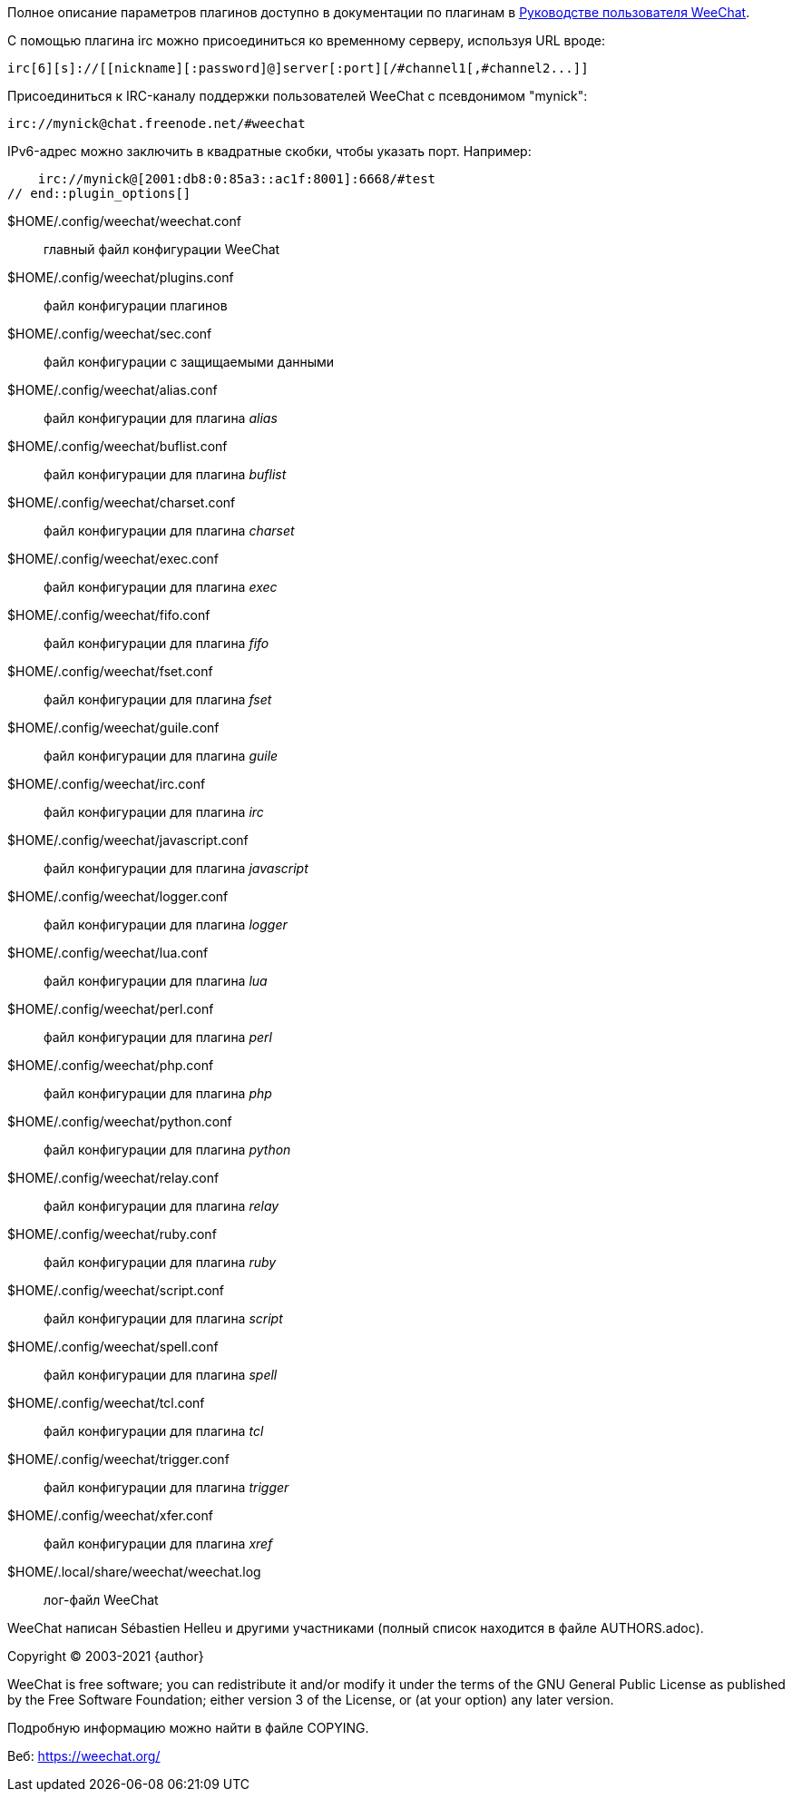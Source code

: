 // tag::plugin_options[]
Полное описание параметров плагинов доступно в документации по плагинам в
https://weechat.org/doc[Руководстве пользователя WeeChat].

С помощью плагина irc можно присоединиться ко временному серверу, используя URL вроде:

    irc[6][s]://[[nickname][:password]@]server[:port][/#channel1[,#channel2...]]

Присоединиться к IRC-каналу поддержки пользователей WeeChat с псевдонимом "mynick":

    irc://mynick@chat.freenode.net/#weechat

IPv6-адрес можно заключить в квадратные скобки, чтобы указать порт. Например:

    irc://mynick@[2001:db8:0:85a3::ac1f:8001]:6668/#test
// end::plugin_options[]

// tag::files[]
$HOME/.config/weechat/weechat.conf::
    главный файл конфигурации WeeChat

$HOME/.config/weechat/plugins.conf::
    файл конфигурации плагинов

$HOME/.config/weechat/sec.conf::
    файл конфигурации с защищаемыми данными

$HOME/.config/weechat/alias.conf::
    файл конфигурации для плагина _alias_

$HOME/.config/weechat/buflist.conf::
    файл конфигурации для плагина _buflist_

$HOME/.config/weechat/charset.conf::
    файл конфигурации для плагина _charset_

$HOME/.config/weechat/exec.conf::
    файл конфигурации для плагина _exec_

$HOME/.config/weechat/fifo.conf::
    файл конфигурации для плагина _fifo_

$HOME/.config/weechat/fset.conf::
    файл конфигурации для плагина _fset_

$HOME/.config/weechat/guile.conf::
    файл конфигурации для плагина _guile_

$HOME/.config/weechat/irc.conf::
    файл конфигурации для плагина _irc_

$HOME/.config/weechat/javascript.conf::
    файл конфигурации для плагина _javascript_

$HOME/.config/weechat/logger.conf::
    файл конфигурации для плагина _logger_

$HOME/.config/weechat/lua.conf::
    файл конфигурации для плагина _lua_

$HOME/.config/weechat/perl.conf::
    файл конфигурации для плагина _perl_

$HOME/.config/weechat/php.conf::
    файл конфигурации для плагина _php_

$HOME/.config/weechat/python.conf::
    файл конфигурации для плагина _python_

$HOME/.config/weechat/relay.conf::
    файл конфигурации для плагина _relay_

$HOME/.config/weechat/ruby.conf::
    файл конфигурации для плагина _ruby_

$HOME/.config/weechat/script.conf::
    файл конфигурации для плагина _script_

$HOME/.config/weechat/spell.conf::
    файл конфигурации для плагина _spell_

$HOME/.config/weechat/tcl.conf::
    файл конфигурации для плагина _tcl_

$HOME/.config/weechat/trigger.conf::
    файл конфигурации для плагина _trigger_

$HOME/.config/weechat/xfer.conf::
    файл конфигурации для плагина _xref_

$HOME/.local/share/weechat/weechat.log::
    лог-файл WeeChat
// end::files[]

// tag::copyright[]
WeeChat написан Sébastien Helleu и другими участниками (полный список находится
в файле AUTHORS.adoc).

Copyright (C) 2003-2021 {author}

WeeChat is free software; you can redistribute it and/or modify
it under the terms of the GNU General Public License as published by
the Free Software Foundation; either version 3 of the License, or
(at your option) any later version.

Подробную информацию можно найти в файле COPYING.

Веб: https://weechat.org/
// end::copyright[]
